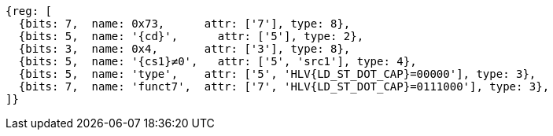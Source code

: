 [wavedrom, ,svg,subs=attributes+]
....
{reg: [
  {bits: 7,  name: 0x73,      attr: ['7'], type: 8},
  {bits: 5,  name: '{cd}',      attr: ['5'], type: 2},
  {bits: 3,  name: 0x4,       attr: ['3'], type: 8},
  {bits: 5,  name: '{cs1}≠0',   attr: ['5', 'src1'], type: 4},
  {bits: 5,  name: 'type',    attr: ['5', 'HLV{LD_ST_DOT_CAP}=00000'], type: 3},
  {bits: 7,  name: 'funct7',  attr: ['7', 'HLV{LD_ST_DOT_CAP}=0111000'], type: 3},
]}
....

